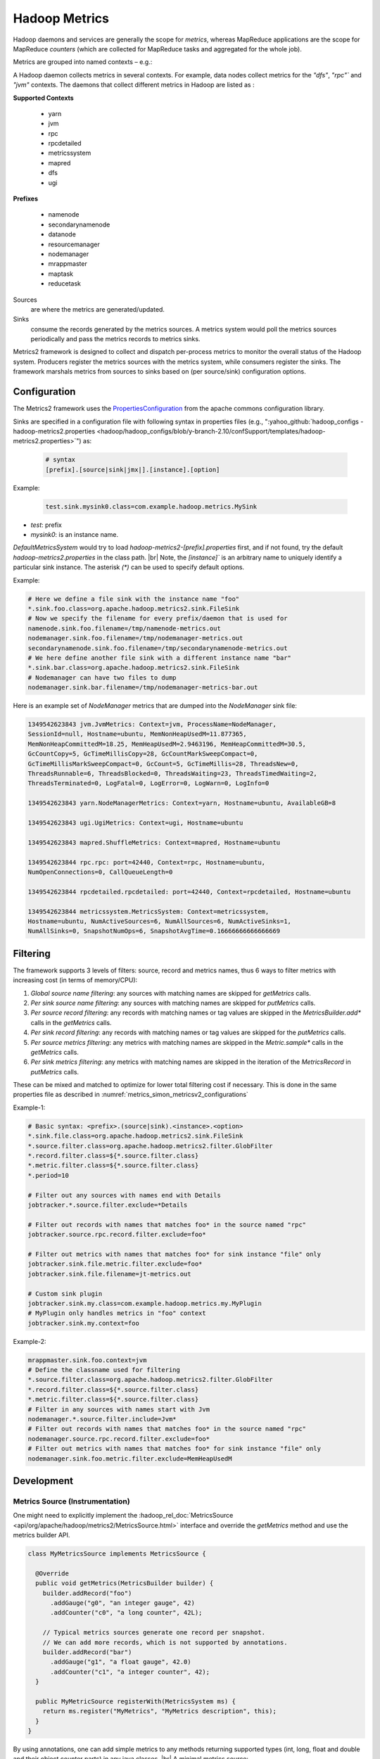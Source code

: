 .. _metrics_simon_metricsv2:

**************
Hadoop Metrics
**************

Hadoop daemons and services are generally the scope for *metrics*, whereas
MapReduce applications are the scope for MapReduce *counters* (which are
collected for MapReduce tasks and aggregated for the whole job).

Metrics are grouped into named contexts – e.g.:

A Hadoop daemon collects metrics in several contexts. For example, data nodes
collect metrics for the `"dfs"`, `"rpc"`` and `"jvm"` contexts.
The daemons that collect different metrics in Hadoop are listed as :



  

.. container:: twocol

    .. container:: leftside

       **Supported Contexts**

        * yarn
        * jvm
        * rpc
        * rpcdetailed
        * metricssystem
        * mapred
        * dfs
        * ugi 

    .. container:: rightside

       **Prefixes**
       
        * namenode
        * secondarynamenode
        * datanode
        * resourcemanager
        * nodemanager
        * mrappmaster
        * maptask
        * reducetask  


Sources
   are where the metrics are generated/updated.

Sinks
   consume the records generated by the metrics sources. A metrics system would
   poll the metrics sources periodically and pass the metrics records to metrics
   sinks.

Metrics2 framework is designed to collect and dispatch per-process metrics to
monitor the overall status of the Hadoop system. Producers register the metrics
sources with the metrics system, while consumers register the sinks. The
framework marshals metrics from sources to sinks based on (per source/sink)
configuration options.




.. _metrics_simon_metricsv2_configurations:

Configuration
=============


The Metrics2 framework uses the
`PropertiesConfiguration <http://commons.apache.org/proper/commons-configuration/userguide/howto_properties.html>`_
from the apache commons configuration library.


Sinks are specified in a configuration file with following syntax in properties
files (e.g., ":yahoo_github:`hadoop_configs - hadoop-metrics2.properties <hadoop/hadoop_configs/blob/y-branch-2.10/confSupport/templates/hadoop-metrics2.properties>`") as:


  .. code-block:: bash

     # syntax
     [prefix].[source|sink|jmx|].[instance].[option]

  
Example:

  .. code-block:: bash

     test.sink.mysink0.class=com.example.hadoop.metrics.MySink 
    
- `test`: prefix
- `mysink0`: is an instance name.

`DefaultMetricsSystem` would try to load `hadoop-metrics2-[prefix].properties`
first, and if not found, try the default `hadoop-metrics2.properties` in the
class path. |br|
Note, the `[instance]`` is an arbitrary name to uniquely identify a particular
sink instance. The asterisk `(*)` can be used to specify default options.

Example:

.. code-block:: bash

   # Here we define a file sink with the instance name "foo"
   *.sink.foo.class=org.apache.hadoop.metrics2.sink.FileSink
   # Now we specify the filename for every prefix/daemon that is used for
   namenode.sink.foo.filename=/tmp/namenode-metrics.out
   nodemanager.sink.foo.filename=/tmp/nodemanager-metrics.out
   secondarynamenode.sink.foo.filename=/tmp/secondarynamenode-metrics.out
   # We here define another file sink with a different instance name "bar"
   *.sink.bar.class=org.apache.hadoop.metrics2.sink.FileSink
   # Nodemanager can have two files to dump 
   nodemanager.sink.bar.filename=/tmp/nodemanager-metrics-bar.out


Here is an example set of `NodeManager` metrics that are dumped into the
`NodeManager` sink file:

.. code-block:: bash

  1349542623843 jvm.JvmMetrics: Context=jvm, ProcessName=NodeManager,
  SessionId=null, Hostname=ubuntu, MemNonHeapUsedM=11.877365,
  MemNonHeapCommittedM=18.25, MemHeapUsedM=2.9463196, MemHeapCommittedM=30.5,
  GcCountCopy=5, GcTimeMillisCopy=28, GcCountMarkSweepCompact=0,
  GcTimeMillisMarkSweepCompact=0, GcCount=5, GcTimeMillis=28, ThreadsNew=0,
  ThreadsRunnable=6, ThreadsBlocked=0, ThreadsWaiting=23, ThreadsTimedWaiting=2,
  ThreadsTerminated=0, LogFatal=0, LogError=0, LogWarn=0, LogInfo=0
  
  1349542623843 yarn.NodeManagerMetrics: Context=yarn, Hostname=ubuntu, AvailableGB=8
  
  1349542623843 ugi.UgiMetrics: Context=ugi, Hostname=ubuntu
  
  1349542623843 mapred.ShuffleMetrics: Context=mapred, Hostname=ubuntu
  
  1349542623844 rpc.rpc: port=42440, Context=rpc, Hostname=ubuntu,
  NumOpenConnections=0, CallQueueLength=0
  
  1349542623844 rpcdetailed.rpcdetailed: port=42440, Context=rpcdetailed, Hostname=ubuntu
  
  1349542623844 metricssystem.MetricsSystem: Context=metricssystem,
  Hostname=ubuntu, NumActiveSources=6, NumAllSources=6, NumActiveSinks=1,
  NumAllSinks=0, SnapshotNumOps=6, SnapshotAvgTime=0.16666666666666669


Filtering
=========


The framework supports 3 levels of filters: source, record and metrics names,
thus 6 ways to filter metrics with increasing cost (in terms of memory/CPU):

#. *Global source name filtering*: any sources with matching names are skipped
   for `getMetrics` calls.
#. *Per sink source name filtering*: any sources with matching names are skipped
   for `putMetrics` calls.
#. *Per source record filtering*: any records with matching names or tag values
   are skipped in the `MetricsBuilder.add*` calls in the `getMetrics` calls.
#. *Per sink record filtering*: any records with matching names or tag values are
   skipped for the `putMetrics` calls.
#. *Per source metrics filtering*: any metrics with matching names are skipped in
   the `Metric.sample*` calls in the `getMetrics` calls.
#. *Per sink metrics filtering*: any metrics with matching names are skipped in
   the iteration of the `MetricsRecord` in `putMetrics` calls.

These can be mixed and matched to optimize for lower total filtering cost if
necessary. This is done in the same properties file as described in
:numref:`metrics_simon_metricsv2_configurations`

Example-1:

.. code-block:: bash

    # Basic syntax: <prefix>.(source|sink).<instance>.<option>
    *.sink.file.class=org.apache.hadoop.metrics2.sink.FileSink
    *.source.filter.class=org.apache.hadoop.metrics2.filter.GlobFilter
    *.record.filter.class=${*.source.filter.class}
    *.metric.filter.class=${*.source.filter.class}
    *.period=10

    # Filter out any sources with names end with Details
    jobtracker.*.source.filter.exclude=*Details

    # Filter out records with names that matches foo* in the source named "rpc"
    jobtracker.source.rpc.record.filter.exclude=foo*

    # Filter out metrics with names that matches foo* for sink instance "file" only
    jobtracker.sink.file.metric.filter.exclude=foo*
    jobtracker.sink.file.filename=jt-metrics.out

    # Custom sink plugin
    jobtracker.sink.my.class=com.example.hadoop.metrics.my.MyPlugin
    # MyPlugin only handles metrics in "foo" context
    jobtracker.sink.my.context=foo


Example-2:


.. code-block:: bash

    mrappmaster.sink.foo.context=jvm
    # Define the classname used for filtering
    *.source.filter.class=org.apache.hadoop.metrics2.filter.GlobFilter
    *.record.filter.class=${*.source.filter.class}
    *.metric.filter.class=${*.source.filter.class}
    # Filter in any sources with names start with Jvm
    nodemanager.*.source.filter.include=Jvm*
    # Filter out records with names that matches foo* in the source named "rpc"
    nodemanager.source.rpc.record.filter.exclude=foo*
    # Filter out metrics with names that matches foo* for sink instance "file" only
    nodemanager.sink.foo.metric.filter.exclude=MemHeapUsedM

Development
===========

Metrics Source (Instrumentation)
--------------------------------

One might need to explicitly implement the
:hadoop_rel_doc:`MetricsSource <api/org/apache/hadoop/metrics2/MetricsSource.html>`
interface and override the `getMetrics` method and use the metrics builder API.


.. code-block:: java

    class MyMetricsSource implements MetricsSource {
     
      @Override
      public void getMetrics(MetricsBuilder builder) {
        builder.addRecord("foo")
          .addGauge("g0", "an integer gauge", 42)
          .addCounter("c0", "a long counter", 42L);
     
        // Typical metrics sources generate one record per snapshot.
        // We can add more records, which is not supported by annotations.
        builder.addRecord("bar")
          .addGauge("g1", "a float gauge", 42.0)
          .addCounter("c1", "a integer counter", 42);
      }
     
      public MyMetricSource registerWith(MetricsSystem ms) {
        return ms.register("MyMetrics", "MyMetrics description", this);
      }
    }

By using annotations, one can add simple metrics to any methods returning supported
types (int, long, float and double and their object counter parts) in any java
classes. |br|
A minimal metrics source:

.. code-block:: java

    // default record name is the class name
    // default context name is "default"
    @Metrics(context="bar")
    public class MyPojo {
      // Default name of metric is method name sans get
      // Default type of metric is gauge
      @Metric("An integer gauge named MyMetric")
      public int getMyMetric() { return 42; }
     
      // Recommended helper method
      public MyPojo registerWith(MetricsSystem ms) {
        return ms.register("MyPojo", "MyPojo metrics", this);
      }
    }

But for Large systems, it is recommended to use the following:

.. code-block:: java

  @Metrics(about="My metrics description", context="MyContext")
  class MyMetrics extends MyInstrumentation {

    @Metric("My gauge description") MutableGaugeInt gauge0;
    @Metric("My counter description") MutableCounterLong counter0;
    @Metric("My rate description") MutableRate rate0;

    @Override public void setGauge0(int value) { gauge0.set(value); }
    @Override public void incrCounter0() { counter0.incr(); }
    @Override public void addRate0(long elapsed) { rate0.add(elapsed); }
  }

In the above example:

MyInstrumentation
  This is usually an abstract class (or interface) to define an instrumentation
  interface (`incrCounter0` etc.) that allows different implementations. This
  could be a mechanism to allow different metrics systems to be used at runtime
  via configuration.
Mutable[Gauge*|Counter*|Rate]
  These are library classes to manage mutable metrics for implementations of
  metrics sources. They produce immutable gauge and counters
  (`Metric[Gauge*|Counter*]`) for downstream consumption (sinks) upon snapshot.
  The MutableRate in particular, provides a way to measure latency and
  throughput of an operation. In this particular case, it produces a long
  counter "Rate0NumOps" and double gauge "`Rate0AvgTime`" when snapshotted.

Metrics Sink (Plugin)
---------------------

Implementing a sink plugin with schema conversion (without a forest of if/switches):

.. code-block:: java

    public class EchoPlugin implements MetricsSink, MetricsVisitor {
     
      @Override // MetricsPlugin
      public void init(SubsetConfiguration conf) {
        // do plugin specific initialization here
      }
     
      @Override // MetricsSink
      public void putMetrics(MetricsRecord rec) {
        echoHeader(rec.name(), rec.context());
     
        for (MetricTag tag : rec.tags())
          echoTag(tag.getName(), tag.getValue());
       
        for (AbstractMetric metric : rec.metrics())
          metric.visit(this);
      }
     
      @Override // MetricsSink
      public void flush() {
        // do sink specific buffer management here
      }
     
      @Override // MetricsVisitor
      public void counter(MetricInfo info, int value) {
        echoCounterInt32(info.name(), value);
      }
     
      @Override // MetricsVisitor
      public void counter(MetricInfo info, long value) {
        echoCounterInt64(info.name(), value);
      }
     
      @Override // MetricsVisitor
      public void gauge(MetricInfo info, int value) {
        echoGaugeInt32(info.name(), value);
      }
     
      @Override // MetricsVisitor
      public void gauge(MetricInfo info, long value) {
        echoGaugeInt64(info.name(), value);
      }
     
      @Override // MetricsVisitor
      public void gauge(MetricInfo info, float value) {
        echoGaugeFp32(info.name(), value);
      }
     
      @Override // MetricsVisitor
      public void gauge(MetricInfo info, double value) {
        echoGaugeFp64(info.name(), value);
      }
    }

To use the Metric2s framework, the system needs to be initialized and sources
and sinks registered. Here is an example initialization:

.. code-block:: java

    public void init() {
      DefaultMetricsSystem.initialize("datanode");
      MetricsSystem.register(source1, "source1 description",
                                new MyMetricsSource());
      MetricsSystem.register(sink2, "sink2 description", new EchoPlugin());
    }
